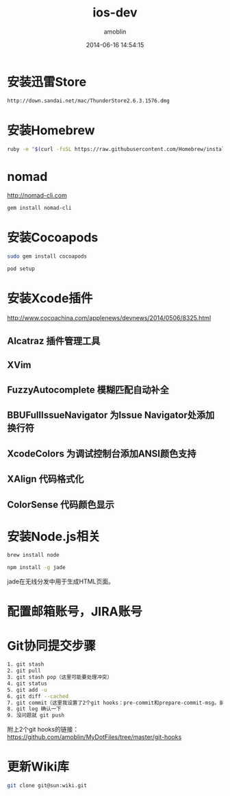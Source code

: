 #+TITLE: ios-dev
#+AUTHOR: amoblin
#+EMAIL: amoblin@gmail.com
#+DATE: 2014-06-16 14:54:15
#+OPTIONS: ^:{}

* 安装迅雷Store
#+BEGIN_SRC sh
http://down.sandai.net/mac/ThunderStore2.6.3.1576.dmg
#+END_SRC
* 安装Homebrew
#+BEGIN_SRC sh
ruby -e "$(curl -fsSL https://raw.githubusercontent.com/Homebrew/install/master/install)"
#+END_SRC
* nomad
http://nomad-cli.com
#+BEGIN_SRC sh
gem install nomad-cli
#+END_SRC
* 安装Cocoapods
#+BEGIN_SRC sh
sudo gem install cocoapods
#+END_SRC
#+BEGIN_SRC sh
pod setup
#+END_SRC
* 安装Xcode插件
http://www.cocoachina.com/applenews/devnews/2014/0506/8325.html
** Alcatraz 插件管理工具
** XVim
** FuzzyAutocomplete 模糊匹配自动补全
** BBUFullIssueNavigator  为Issue Navigator处添加换行符
** XcodeColors   为调试控制台添加ANSI颜色支持
** XAlign 代码格式化
** ColorSense 代码颜色显示
* 安装Node.js相关
#+BEGIN_SRC sh
brew install node
#+END_SRC
#+BEGIN_SRC sh
npm install -g jade
#+END_SRC
jade在无线分发中用于生成HTML页面。
* 配置邮箱账号，JIRA账号
* Git协同提交步骤
#+BEGIN_SRC bash
1. git stash
2. git pull
3. git stash pop（这里可能要处理冲突）
4. git status
5. git add -u
6. git diff --cached
7. git commit（这里我设置了2个git hooks：pre-commit和prepare-commit-msg。前者会做一些自动更新文件的工作，后者会自动添加一些信息到commit里去）
8. git log 确认一下
9. 没问题就 git push
#+END_SRC
附上2个git hooks的链接： https://github.com/amoblin/MyDotFiles/tree/master/git-hooks
* 更新Wiki库
#+BEGIN_SRC sh
git clone git@sun:wiki.git
#+END_SRC
